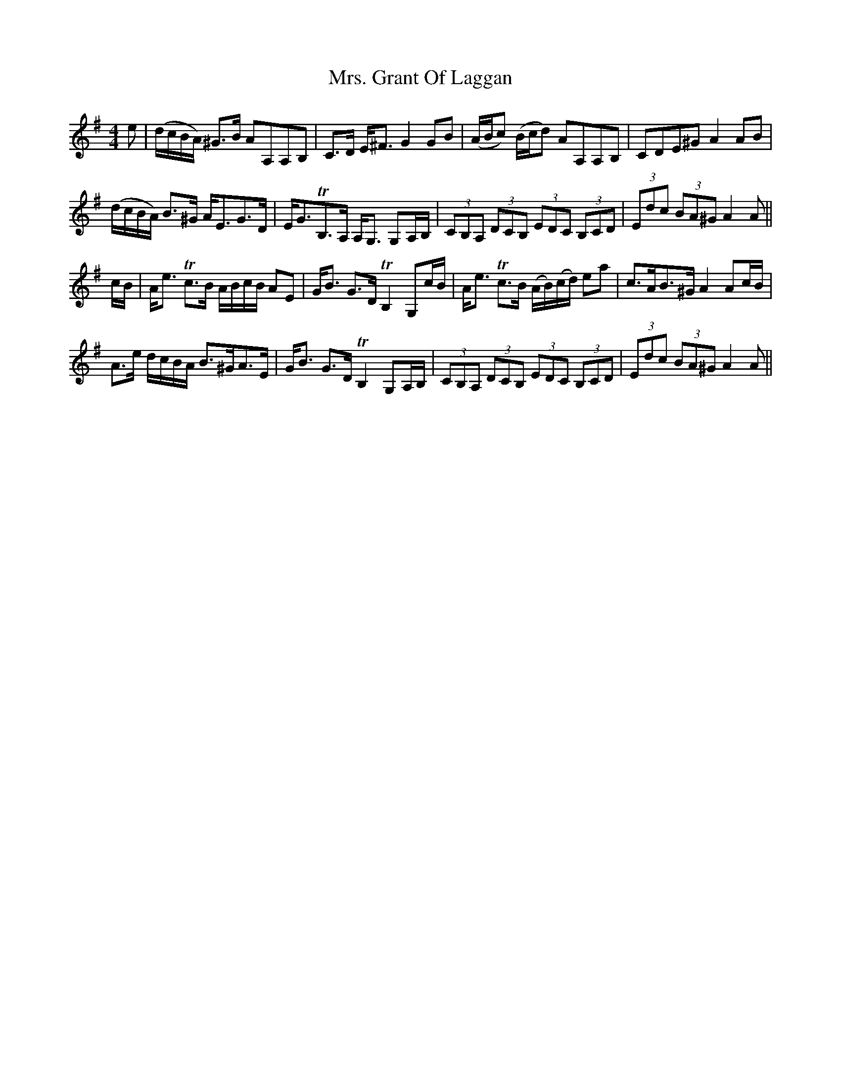 X: 28239
T: Mrs. Grant Of Laggan
R: strathspey
M: 4/4
K: Adorian
e|(d/c/B/A/) ^G>B AA,A,B,|C>D E<^F G2 GB|(A/B/c) (B/c/d) AA,A,B,|CDE^G A2AB|
(d/c/B/A/) B>^G A<EG>D|E<GTB,>A, A,<G, G,A,/B,/|(3CB,A, (3DCB, (3EDC (3B,CD|(3Edc (3BA^G A2A||
c/B/|A<e Tc>B A/B/c/B/ AE|G<B G>D TB,2 G,c/B/|A<e Tc>B (A/B/)(c/d/) ea|c>AB>^G A2 Ac/B/|
A>e d/c/B/A/ B>^GA>E|G<B G>D TB,2 G,A,/B,/|(3CB,A, (3DCB, (3EDC (3B,CD|(3Edc (3BA^G A2A||

